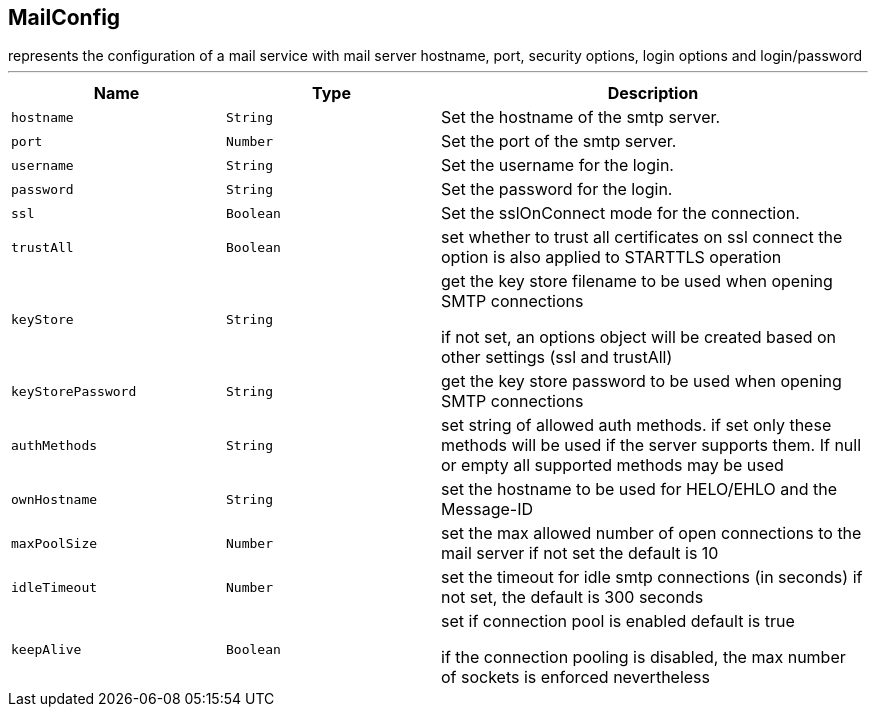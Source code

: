 == MailConfig

++++
 represents the configuration of a mail service with mail server hostname,
 port, security options, login options and login/password
++++
'''

[cols=">25%,^25%,50%"]
[frame="topbot"]
|===
^|Name | Type ^| Description

|[[hostname]]`hostname`
|`String`
|+++
Set the hostname of the smtp server.+++

|[[port]]`port`
|`Number`
|+++
Set the port of the smtp server.+++

|[[username]]`username`
|`String`
|+++
Set the username for the login.+++

|[[password]]`password`
|`String`
|+++
Set the password for the login.+++

|[[ssl]]`ssl`
|`Boolean`
|+++
Set the sslOnConnect mode for the connection.+++

|[[trustAll]]`trustAll`
|`Boolean`
|+++
set whether to trust all certificates on ssl connect the option is also
 applied to STARTTLS operation+++

|[[keyStore]]`keyStore`
|`String`
|+++
get the key store filename to be used when opening SMTP connections
 <p>
 if not set, an options object will be created based on other settings (ssl
 and trustAll)+++

|[[keyStorePassword]]`keyStorePassword`
|`String`
|+++
get the key store password to be used when opening SMTP connections+++

|[[authMethods]]`authMethods`
|`String`
|+++
set string of allowed auth methods.
 if set only these methods will be used
 if the server supports them. If null or empty all supported methods may be
 used+++

|[[ownHostname]]`ownHostname`
|`String`
|+++
set the hostname to be used for HELO/EHLO and the Message-ID+++

|[[maxPoolSize]]`maxPoolSize`
|`Number`
|+++
set the max allowed number of open connections to the mail server
 if not set the default is 10+++

|[[idleTimeout]]`idleTimeout`
|`Number`
|+++
set the timeout for idle smtp connections (in seconds)
 if not set, the default is 300 seconds+++

|[[keepAlive]]`keepAlive`
|`Boolean`
|+++
set if connection pool is enabled
 default is true
<p>
 if the connection pooling is disabled, the max number of sockets is enforced nevertheless
<p>+++
|===
